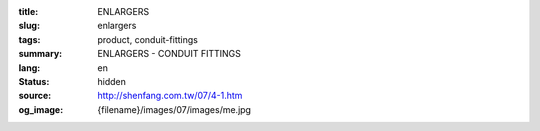 :title: ENLARGERS
:slug: enlargers
:tags: product, conduit-fittings
:summary: ENLARGERS - CONDUIT FITTINGS
:lang: en
:status: hidden
:source: http://shenfang.com.tw/07/4-1.htm
:og_image: {filename}/images/07/images/me.jpg
